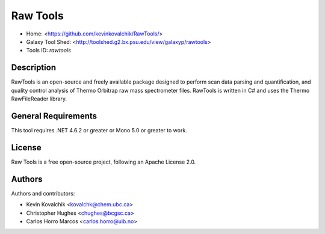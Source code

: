 Raw Tools
=======================

- Home: <https://github.com/kevinkovalchik/RawTools/>
- Galaxy Tool Shed: <http://toolshed.g2.bx.psu.edu/view/galaxyp/rawtools>
- Tools ID: `rawtools`


Description
-----------

RawTools is an open-source and freely available package designed to perform scan data parsing and quantification, and quality control analysis of Thermo Orbitrap raw mass spectrometer files.
RawTools is written in C# and uses the Thermo RawFileReader library.

General Requirements
--------------------

This tool requires .NET 4.6.2 or greater or Mono 5.0 or greater to work.


License
-------

Raw Tools is a free open-source project, following an Apache License 2.0.


Authors
-------

Authors and contributors:

* Kevin Kovalchik <kovalchk@chem.ubc.ca>
* Christopher Hughes <chughes@bcgsc.ca>
* Carlos Horro Marcos <carlos.horro@uib.no>
